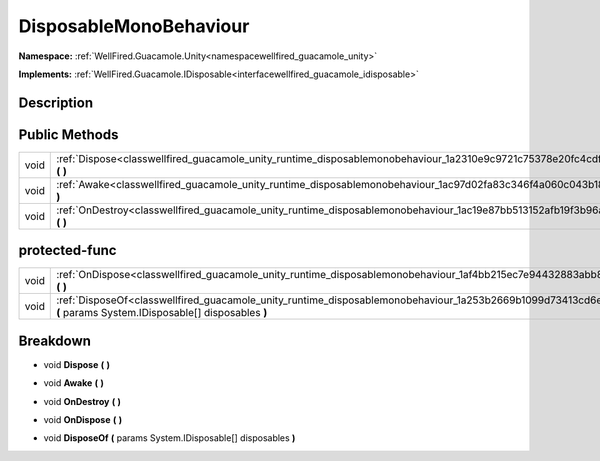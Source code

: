 .. _classwellfired_guacamole_unity_runtime_disposablemonobehaviour:

DisposableMonoBehaviour
========================

**Namespace:** :ref:`WellFired.Guacamole.Unity<namespacewellfired_guacamole_unity>`

**Implements:** :ref:`WellFired.Guacamole.IDisposable<interfacewellfired_guacamole_idisposable>`


Description
------------



Public Methods
---------------

+-------------+-----------------------------------------------------------------------------------------------------------------------------------+
|void         |:ref:`Dispose<classwellfired_guacamole_unity_runtime_disposablemonobehaviour_1a2310e9c9721c75378e20fc4cdf79448c>` **(**  **)**     |
+-------------+-----------------------------------------------------------------------------------------------------------------------------------+
|void         |:ref:`Awake<classwellfired_guacamole_unity_runtime_disposablemonobehaviour_1ac97d02fa83c346f4a060c043b183172e>` **(**  **)**       |
+-------------+-----------------------------------------------------------------------------------------------------------------------------------+
|void         |:ref:`OnDestroy<classwellfired_guacamole_unity_runtime_disposablemonobehaviour_1ac19e87bb513152afb19f3b96a5972f4f>` **(**  **)**   |
+-------------+-----------------------------------------------------------------------------------------------------------------------------------+

protected-func
---------------

+-------------+--------------------------------------------------------------------------------------------------------------------------------------------------------------------------+
|void         |:ref:`OnDispose<classwellfired_guacamole_unity_runtime_disposablemonobehaviour_1af4bb215ec7e94432883abb853325a86d>` **(**  **)**                                          |
+-------------+--------------------------------------------------------------------------------------------------------------------------------------------------------------------------+
|void         |:ref:`DisposeOf<classwellfired_guacamole_unity_runtime_disposablemonobehaviour_1a253b2669b1099d73413cd6e496e90e7b>` **(** params System.IDisposable[] disposables **)**   |
+-------------+--------------------------------------------------------------------------------------------------------------------------------------------------------------------------+

Breakdown
----------

.. _classwellfired_guacamole_unity_runtime_disposablemonobehaviour_1a2310e9c9721c75378e20fc4cdf79448c:

- void **Dispose** **(**  **)**

.. _classwellfired_guacamole_unity_runtime_disposablemonobehaviour_1ac97d02fa83c346f4a060c043b183172e:

- void **Awake** **(**  **)**

.. _classwellfired_guacamole_unity_runtime_disposablemonobehaviour_1ac19e87bb513152afb19f3b96a5972f4f:

- void **OnDestroy** **(**  **)**

.. _classwellfired_guacamole_unity_runtime_disposablemonobehaviour_1af4bb215ec7e94432883abb853325a86d:

- void **OnDispose** **(**  **)**

.. _classwellfired_guacamole_unity_runtime_disposablemonobehaviour_1a253b2669b1099d73413cd6e496e90e7b:

- void **DisposeOf** **(** params System.IDisposable[] disposables **)**

